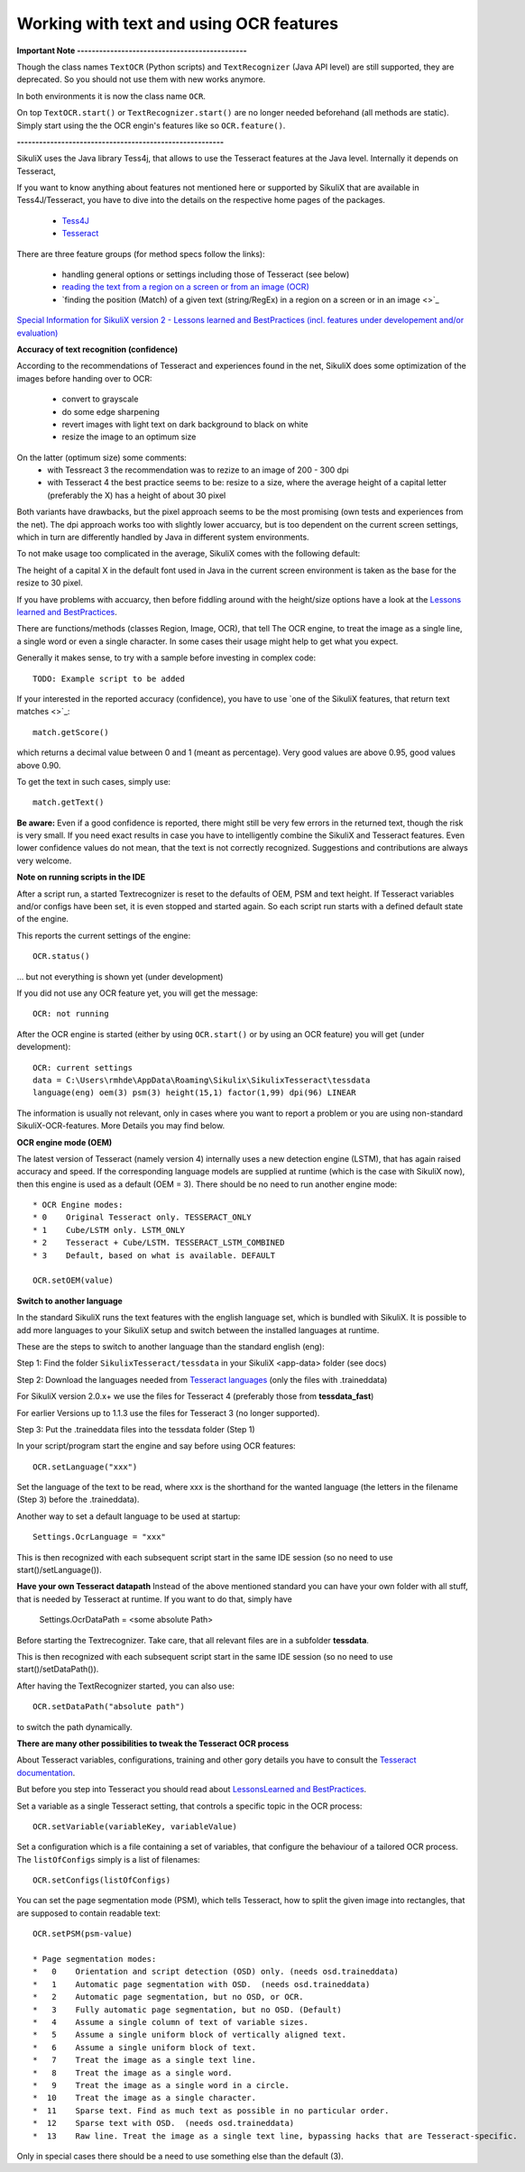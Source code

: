.. _textandocr:

Working with text and using OCR features
========================================

.. versionadded:: 2.0.2

**Important Note ----------------------------------------------** 

Though the class names ``TextOCR`` (Python scripts) and ``TextRecognizer`` (Java API level) are still supported, they are deprecated. So you should not use them with new works anymore.

In both environments it is now the class name ``OCR``.

On top ``TextOCR.start()`` or ``TextRecognizer.start()`` are no longer needed beforehand (all methods are static). Simply start using the the OCR engin's features like so ``OCR.feature()``.

**--------------------------------------------------------**

SikuliX uses the Java library Tess4j, that allows to use the Tesseract features at the Java level. Internally it depends on Tesseract, 

If you want to know anything about features not mentioned here or supported by SikuliX that are available in Tess4J/Tesseract, you have to dive into the details on the respective home pages of the packages.

 - `Tess4J <http://tess4j.sourceforge.net/>`_
 - `Tesseract <https://github.com/tesseract-ocr/tesseract>`_
 
There are three feature groups (for method specs follow the links):

 - handling general options or settings including those of Tesseract (see below)
 - `reading the text from a region on a screen or from an image (OCR) <https://sikulix-2014.readthedocs.io/en/latest/region.html#extracting-text-from-a-region>`_
 - `finding the position (Match) of a given text (string/RegEx) in a region on a screen or in an image <>`_

`Special Information for SikuliX version 2 - Lessons learned and BestPractices (incl. features under developement and/or evaluation) <https://github.com/RaiMan/SikuliX1/wiki/How-to-get-the-best-from-OCR-and-text-features>`_

**Accuracy of text recognition (confidence)**

According to the recommendations of Tesseract and experiences found in the net, SikuliX does some optimization of the images before handing over to OCR:

 - convert to grayscale
 - do some edge sharpening
 - revert images with light text on dark background to black on white
 - resize the image to an optimum size
 
On the latter (optimum size) some comments:
 - with Tessreact 3 the recommendation was to rezize to an image of 200 - 300 dpi
 - with Tesseract 4 the best practice seems to be: resize to a size, where the average height of a capital letter (preferably the X) has a height of about 30 pixel
 
Both variants have drawbacks, but the pixel approach seems to be the most promising (own tests and experiences from the net). The dpi approach works too with slightly lower accuarcy, but is too dependent on the current screen settings, which in turn are differently handled by Java in different system environments.

To not make usage too complicated in the average, SikuliX comes with the following default:

The height of a capital X in the default font used in Java in the current screen environment is taken as the base for the resize to 30 pixel.

If you have problems with accuarcy, then before fiddling around with the height/size options have a look at the `Lessons learned and BestPractices <https://github.com/RaiMan/SikuliX1/wiki/How-to-get-the-best-from-OCR-and-text-features>`_.

There are functions/methods (classes Region, Image, OCR), that tell The OCR engine, to treat the image as a single line, a single word or even a single character. In some cases their usage might help to get what you expect.

Generally it makes sense, to try with a sample before investing in complex code::

		TODO: Example script to be added

If your interested in the reported accuracy (confidence), you have to use `one of the SikuliX features, that return text matches <>`_::

        match.getScore()
        
which returns a decimal value between 0 and 1 (meant as percentage). Very good values are above 0.95, good values above 0.90.

To get the text in such cases, simply use::

        match.getText()

**Be aware:** Even if a good confidence is reported, there might still be very few errors in the returned text, though the risk is very small. If you need exact results in case you have to intelligently combine the SikuliX and Tesseract features. Even lower confidence values do not mean, that the text is not correctly recognized. Suggestions and contributions are always very welcome.

**Note on running scripts in the IDE**

After a script run, a started Textrecognizer is reset to the defaults of OEM, PSM and text height. If Tesseract variables and/or configs have been set, it is even stopped and started again. So each script run starts with a defined default state of the engine.

This reports the current settings of the engine::

            OCR.status()
            
... but not everything is shown yet (under development)

If you did not use any OCR feature yet, you will get the message::

			OCR: not running
			
After the OCR engine is started (either by using ``OCR.start()`` or by using an OCR feature) you will get (under development)::

			OCR: current settings
			data = C:\Users\rmhde\AppData\Roaming\Sikulix\SikulixTesseract\tessdata
			language(eng) oem(3) psm(3) height(15,1) factor(1,99) dpi(96) LINEAR

The information is usually not relevant, only in cases where you want to report a problem or you are using non-standard SikuliX-OCR-features. More Details you may find below.			

**OCR engine mode (OEM)**

The latest version of Tesseract (namely version 4) internally uses a new detection engine (LSTM), that has again raised accuracy and speed. If the corresponding language models are supplied at runtime (which is the case with SikuliX now), then this engine is used as a default (OEM = 3). There should be no need to run another engine mode::

        * OCR Engine modes:
        * 0    Original Tesseract only. TESSERACT_ONLY
        * 1    Cube/LSTM only. LSTM_ONLY
        * 2    Tesseract + Cube/LSTM. TESSERACT_LSTM_COMBINED
        * 3    Default, based on what is available. DEFAULT
        
        OCR.setOEM(value)

**Switch to another language** 
 
In the standard SikuliX runs the text features with the english language set, which is bundled with SikuliX. It is possible to add more languages to your SikuliX setup and switch between the installed languages at runtime.

These are the steps to switch to another language than the standard english (eng):

Step 1: Find the folder ``SikulixTesseract/tessdata`` in your SikuliX <app-data> folder (see docs)

Step 2: Download the languages needed from `Tesseract languages <https://github.com/tesseract-ocr/tessdata>`_
(only the files with .traineddata)

For SikuliX version 2.0.x+ we use the files for Tesseract 4 (preferably those from **tessdata_fast**)

For earlier Versions up to 1.1.3 use the files for Tesseract 3 (no longer supported).

Step 3: Put the .traineddata files into the tessdata folder (Step 1)

In your script/program start the engine and say before using OCR features::

        OCR.setLanguage("xxx")
        
Set the language of the text to be read, where xxx is the shorthand for the wanted language (the letters in the filename (Step 3) before the .traineddata).

Another way to set a default language to be used at startup::

        Settings.OcrLanguage = "xxx"
        
This is then recognized with each subsequent script start in the same IDE session (so no need to use start()/setLanguage()).
        
**Have your own Tesseract datapath**
Instead of the above mentioned standard you can have your own folder with all stuff, that is needed by Tesseract at runtime. If you want to do that, simply have 

                Settings.OcrDataPath = <some absolute Path>
                
Before starting the Textrecognizer. Take care, that all relevant files are in a subfolder **tessdata**.

This is then recognized with each subsequent script start in the same IDE session (so no need to use start()/setDataPath()).

After having the TextRecognizer started, you can also use::

                OCR.setDataPath("absolute path")
                
to switch the path dynamically.

**There are many other possibilities to tweak the Tesseract OCR process**

About Tesseract variables, configurations, training and other gory details you have to consult the
`Tesseract documentation <https://github.com/tesseract-ocr/tesseract/wiki/Documentation>`_.

But before you step into Tesseract you should read about `LessonsLearned and BestPractices <https://github.com/RaiMan/SikuliX1/wiki/How-to-get-the-best-from-OCR-and-text-features>`_.

Set a variable as a single Tesseract setting, that controls a specific topic in the OCR process::

        OCR.setVariable(variableKey, variableValue)

Set a configuration which is a file containing a set of variables, that configure the behaviour
of a tailored OCR process. The ``listOfConfigs`` simply is a list of filenames::

        OCR.setConfigs(listOfConfigs)

You can set the page segmentation mode (PSM), which tells Tesseract, how to split the given image into rectangles,
that are supposed to contain readable text::

        OCR.setPSM(psm-value)

        * Page segmentation modes:
        *   0    Orientation and script detection (OSD) only. (needs osd.traineddata)
        *   1    Automatic page segmentation with OSD.  (needs osd.traineddata)
        *   2    Automatic page segmentation, but no OSD, or OCR.
        *   3    Fully automatic page segmentation, but no OSD. (Default)
        *   4    Assume a single column of text of variable sizes.
        *   5    Assume a single uniform block of vertically aligned text.
        *   6    Assume a single uniform block of text.
        *   7    Treat the image as a single text line.
        *   8    Treat the image as a single word.
        *   9    Treat the image as a single word in a circle.
        *  10    Treat the image as a single character.
        *  11    Sparse text. Find as much text as possible in no particular order.
        *  12    Sparse text with OSD.  (needs osd.traineddata)
        *  13    Raw line. Treat the image as a single text line, bypassing hacks that are Tesseract-specific.
        
Only in special cases there should be a need to use something else than the default (3).
